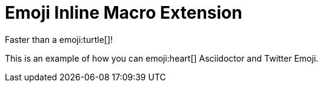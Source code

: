 // must pass -a allow-uri-read to enable data-uri behavior
= Emoji Inline Macro Extension
:data-uri:
:cache-uri:
//:emoji: tortue

Faster than a emoji:turtle[]!

This is an example of how you can emoji:heart[] Asciidoctor and Twitter Emoji.
